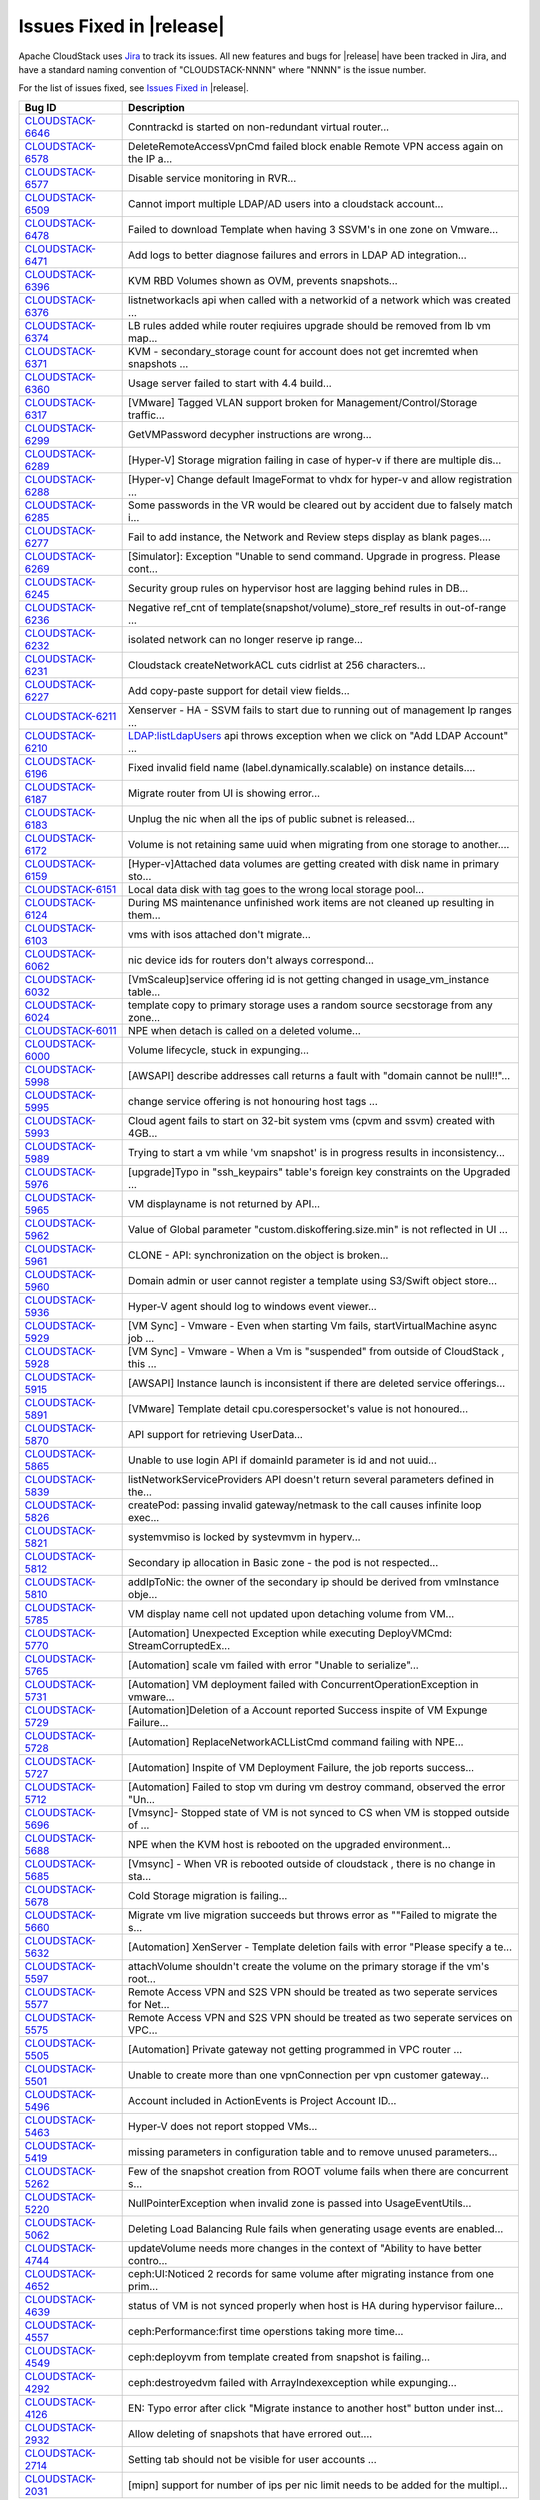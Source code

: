 Issues Fixed in |release|
-------------------------

Apache CloudStack uses `Jira <https://issues.apache.org/jira/browse/CLOUDSTACK>`_ to track its
issues. All new features and bugs for |release| have been tracked in Jira, and have a standard naming convention of "CLOUDSTACK-NNNN" where "NNNN" is the issue number.

For the list of issues fixed, see `Issues Fixed in <https://issues.apache.org/jira/issues/?filter=12327096>`_ |release|.

==========================================================================  ===================================================================================
Bug ID                                                                      Description
==========================================================================  ===================================================================================
`CLOUDSTACK-6646 <https://issues.apache.org/jira/browse/CLOUDSTACK-6646>`_  Conntrackd is started on non-redundant virtual router...
`CLOUDSTACK-6578 <https://issues.apache.org/jira/browse/CLOUDSTACK-6578>`_  DeleteRemoteAccessVpnCmd failed block enable Remote VPN access again on the IP a...
`CLOUDSTACK-6577 <https://issues.apache.org/jira/browse/CLOUDSTACK-6577>`_  Disable service monitoring in RVR...
`CLOUDSTACK-6509 <https://issues.apache.org/jira/browse/CLOUDSTACK-6509>`_  Cannot import multiple LDAP/AD users into a cloudstack account...
`CLOUDSTACK-6478 <https://issues.apache.org/jira/browse/CLOUDSTACK-6478>`_  Failed to download Template when having 3 SSVM's in one zone on Vmware...
`CLOUDSTACK-6471 <https://issues.apache.org/jira/browse/CLOUDSTACK-6471>`_  Add logs to better diagnose failures and errors in LDAP AD integration...
`CLOUDSTACK-6396 <https://issues.apache.org/jira/browse/CLOUDSTACK-6396>`_  KVM RBD Volumes shown as OVM, prevents snapshots...
`CLOUDSTACK-6376 <https://issues.apache.org/jira/browse/CLOUDSTACK-6376>`_  listnetworkacls api when called with a networkid of a network which was created ...
`CLOUDSTACK-6374 <https://issues.apache.org/jira/browse/CLOUDSTACK-6374>`_  LB rules added while router reqiuires upgrade should be removed from lb vm map...
`CLOUDSTACK-6371 <https://issues.apache.org/jira/browse/CLOUDSTACK-6371>`_  KVM - secondary_storage count for account does not get incremted when snapshots ...
`CLOUDSTACK-6360 <https://issues.apache.org/jira/browse/CLOUDSTACK-6360>`_  Usage server failed to start with 4.4 build...
`CLOUDSTACK-6317 <https://issues.apache.org/jira/browse/CLOUDSTACK-6317>`_  [VMware] Tagged VLAN support broken for Management/Control/Storage traffic...
`CLOUDSTACK-6299 <https://issues.apache.org/jira/browse/CLOUDSTACK-6299>`_  GetVMPassword decypher instructions are wrong...
`CLOUDSTACK-6289 <https://issues.apache.org/jira/browse/CLOUDSTACK-6289>`_  [Hyper-V] Storage migration failing in case of hyper-v if there are multiple dis...
`CLOUDSTACK-6288 <https://issues.apache.org/jira/browse/CLOUDSTACK-6288>`_  [Hyper-v] Change default ImageFormat to vhdx for hyper-v and allow registration ...
`CLOUDSTACK-6285 <https://issues.apache.org/jira/browse/CLOUDSTACK-6285>`_  Some passwords in the VR would be cleared out by accident due to falsely match i...
`CLOUDSTACK-6277 <https://issues.apache.org/jira/browse/CLOUDSTACK-6277>`_  Fail to add instance, the Network and Review steps display as blank pages....
`CLOUDSTACK-6269 <https://issues.apache.org/jira/browse/CLOUDSTACK-6269>`_  [Simulator]: Exception "Unable to send command. Upgrade in progress. Please cont...
`CLOUDSTACK-6245 <https://issues.apache.org/jira/browse/CLOUDSTACK-6245>`_  Security group rules on hypervisor host are lagging behind rules in DB...
`CLOUDSTACK-6236 <https://issues.apache.org/jira/browse/CLOUDSTACK-6236>`_  Negative ref_cnt of template(snapshot/volume)_store_ref results in out-of-range ...
`CLOUDSTACK-6232 <https://issues.apache.org/jira/browse/CLOUDSTACK-6232>`_  isolated network can no longer reserve ip range...
`CLOUDSTACK-6231 <https://issues.apache.org/jira/browse/CLOUDSTACK-6231>`_  Cloudstack createNetworkACL cuts cidrlist at 256 characters...
`CLOUDSTACK-6227 <https://issues.apache.org/jira/browse/CLOUDSTACK-6227>`_  Add copy-paste support for detail view fields...
`CLOUDSTACK-6211 <https://issues.apache.org/jira/browse/CLOUDSTACK-6211>`_  Xenserver - HA - SSVM fails to start due to running out of management Ip ranges ...
`CLOUDSTACK-6210 <https://issues.apache.org/jira/browse/CLOUDSTACK-6210>`_  LDAP:listLdapUsers api throws exception when we click on "Add LDAP Account" ...
`CLOUDSTACK-6196 <https://issues.apache.org/jira/browse/CLOUDSTACK-6196>`_  Fixed invalid field name (label.dynamically.scalable) on instance details....
`CLOUDSTACK-6187 <https://issues.apache.org/jira/browse/CLOUDSTACK-6187>`_  Migrate router from UI is showing error...
`CLOUDSTACK-6183 <https://issues.apache.org/jira/browse/CLOUDSTACK-6183>`_  Unplug the nic when all the ips of public subnet is released...
`CLOUDSTACK-6172 <https://issues.apache.org/jira/browse/CLOUDSTACK-6172>`_  Volume is not retaining same uuid when migrating from one storage to another....
`CLOUDSTACK-6159 <https://issues.apache.org/jira/browse/CLOUDSTACK-6159>`_  [Hyper-v]Attached data volumes are getting created with disk name in primary sto...
`CLOUDSTACK-6151 <https://issues.apache.org/jira/browse/CLOUDSTACK-6151>`_  Local data disk with tag goes to the wrong local storage pool...
`CLOUDSTACK-6124 <https://issues.apache.org/jira/browse/CLOUDSTACK-6124>`_  During MS maintenance unfinished work items are not cleaned up resulting in them...
`CLOUDSTACK-6103 <https://issues.apache.org/jira/browse/CLOUDSTACK-6103>`_  vms with isos attached don't migrate...
`CLOUDSTACK-6062 <https://issues.apache.org/jira/browse/CLOUDSTACK-6062>`_  nic device ids for routers don't always correspond...
`CLOUDSTACK-6032 <https://issues.apache.org/jira/browse/CLOUDSTACK-6032>`_  [VmScaleup]service offering id is not getting changed in usage_vm_instance table...
`CLOUDSTACK-6024 <https://issues.apache.org/jira/browse/CLOUDSTACK-6024>`_  template copy to primary storage uses a random source secstorage from any zone...
`CLOUDSTACK-6011 <https://issues.apache.org/jira/browse/CLOUDSTACK-6011>`_  NPE when detach is called on a deleted volume...
`CLOUDSTACK-6000 <https://issues.apache.org/jira/browse/CLOUDSTACK-6000>`_  Volume lifecycle, stuck in expunging...
`CLOUDSTACK-5998 <https://issues.apache.org/jira/browse/CLOUDSTACK-5998>`_  [AWSAPI] describe addresses call returns a fault with "domain cannot be null!!"...
`CLOUDSTACK-5995 <https://issues.apache.org/jira/browse/CLOUDSTACK-5995>`_  change service offering is not honouring host tags ...
`CLOUDSTACK-5993 <https://issues.apache.org/jira/browse/CLOUDSTACK-5993>`_  Cloud agent fails to start on 32-bit system vms (cpvm and ssvm) created with 4GB...
`CLOUDSTACK-5989 <https://issues.apache.org/jira/browse/CLOUDSTACK-5989>`_  Trying to start a vm while 'vm snapshot' is in progress results in inconsistency...
`CLOUDSTACK-5976 <https://issues.apache.org/jira/browse/CLOUDSTACK-5976>`_  [upgrade]Typo in "ssh_keypairs" table's foreign key constraints on the Upgraded ...
`CLOUDSTACK-5965 <https://issues.apache.org/jira/browse/CLOUDSTACK-5965>`_  VM displayname is not returned by API...
`CLOUDSTACK-5962 <https://issues.apache.org/jira/browse/CLOUDSTACK-5962>`_  Value of Global parameter "custom.diskoffering.size.min" is not reflected in UI ...
`CLOUDSTACK-5961 <https://issues.apache.org/jira/browse/CLOUDSTACK-5961>`_  CLONE - API: synchronization on the object is broken...
`CLOUDSTACK-5960 <https://issues.apache.org/jira/browse/CLOUDSTACK-5960>`_  Domain admin or user cannot register a template using S3/Swift object store...
`CLOUDSTACK-5936 <https://issues.apache.org/jira/browse/CLOUDSTACK-5936>`_  Hyper-V agent should log to windows event viewer...
`CLOUDSTACK-5929 <https://issues.apache.org/jira/browse/CLOUDSTACK-5929>`_  [VM Sync] - Vmware - Even when starting Vm fails, startVirtualMachine async job ...
`CLOUDSTACK-5928 <https://issues.apache.org/jira/browse/CLOUDSTACK-5928>`_  [VM Sync] - Vmware - When a Vm is "suspended" from outside of CloudStack , this ...
`CLOUDSTACK-5915 <https://issues.apache.org/jira/browse/CLOUDSTACK-5915>`_   [AWSAPI] Instance launch is inconsistent if there are deleted service offerings...
`CLOUDSTACK-5891 <https://issues.apache.org/jira/browse/CLOUDSTACK-5891>`_  [VMware] Template detail cpu.corespersocket's value is not honoured...
`CLOUDSTACK-5870 <https://issues.apache.org/jira/browse/CLOUDSTACK-5870>`_  API support for retrieving UserData...
`CLOUDSTACK-5865 <https://issues.apache.org/jira/browse/CLOUDSTACK-5865>`_  Unable to use login API if domainId parameter is id and not uuid...
`CLOUDSTACK-5839 <https://issues.apache.org/jira/browse/CLOUDSTACK-5839>`_  listNetworkServiceProviders API doesn't return several parameters defined in the...
`CLOUDSTACK-5826 <https://issues.apache.org/jira/browse/CLOUDSTACK-5826>`_  createPod: passing invalid gateway/netmask to the call causes infinite loop exec...
`CLOUDSTACK-5821 <https://issues.apache.org/jira/browse/CLOUDSTACK-5821>`_  systemvmiso is locked by systevmvm in hyperv...
`CLOUDSTACK-5812 <https://issues.apache.org/jira/browse/CLOUDSTACK-5812>`_  Secondary ip allocation in Basic zone - the pod is not respected...
`CLOUDSTACK-5810 <https://issues.apache.org/jira/browse/CLOUDSTACK-5810>`_  addIpToNic: the owner of the secondary ip should be derived from vmInstance obje...
`CLOUDSTACK-5785 <https://issues.apache.org/jira/browse/CLOUDSTACK-5785>`_  VM display name cell not updated upon detaching volume from VM...
`CLOUDSTACK-5770 <https://issues.apache.org/jira/browse/CLOUDSTACK-5770>`_  [Automation] Unexpected Exception while executing DeployVMCmd: StreamCorruptedEx...
`CLOUDSTACK-5765 <https://issues.apache.org/jira/browse/CLOUDSTACK-5765>`_  [Automation] scale vm failed with error "Unable to serialize"...
`CLOUDSTACK-5731 <https://issues.apache.org/jira/browse/CLOUDSTACK-5731>`_  [Automation] VM deployment failed with ConcurrentOperationException in vmware...
`CLOUDSTACK-5729 <https://issues.apache.org/jira/browse/CLOUDSTACK-5729>`_  [Automation]Deletion of a Account reported Success inspite of VM Expunge Failure...
`CLOUDSTACK-5728 <https://issues.apache.org/jira/browse/CLOUDSTACK-5728>`_  [Automation] ReplaceNetworkACLListCmd command failing with NPE...
`CLOUDSTACK-5727 <https://issues.apache.org/jira/browse/CLOUDSTACK-5727>`_  [Automation] Inspite of VM Deployment Failure, the job reports success...
`CLOUDSTACK-5712 <https://issues.apache.org/jira/browse/CLOUDSTACK-5712>`_  [Automation] Failed to stop vm during vm destroy command, observed the error "Un...
`CLOUDSTACK-5696 <https://issues.apache.org/jira/browse/CLOUDSTACK-5696>`_  [Vmsync]- Stopped state of VM is not synced to CS when VM is stopped outside of ...
`CLOUDSTACK-5688 <https://issues.apache.org/jira/browse/CLOUDSTACK-5688>`_  NPE when the KVM host is rebooted  on the upgraded environment...
`CLOUDSTACK-5685 <https://issues.apache.org/jira/browse/CLOUDSTACK-5685>`_  [Vmsync] - When VR is rebooted outside of cloudstack , there is no change in sta...
`CLOUDSTACK-5678 <https://issues.apache.org/jira/browse/CLOUDSTACK-5678>`_  Cold Storage migration is failing...
`CLOUDSTACK-5660 <https://issues.apache.org/jira/browse/CLOUDSTACK-5660>`_  Migrate vm live migration succeeds but throws error as ""Failed to migrate the s...
`CLOUDSTACK-5632 <https://issues.apache.org/jira/browse/CLOUDSTACK-5632>`_  [Automation] XenServer - Template deletion fails with error "Please specify a te...
`CLOUDSTACK-5597 <https://issues.apache.org/jira/browse/CLOUDSTACK-5597>`_  attachVolume shouldn't create the volume on the primary storage if the vm's root...
`CLOUDSTACK-5577 <https://issues.apache.org/jira/browse/CLOUDSTACK-5577>`_  Remote Access VPN and S2S VPN should be treated as two seperate services for Net...
`CLOUDSTACK-5575 <https://issues.apache.org/jira/browse/CLOUDSTACK-5575>`_  Remote Access VPN and S2S VPN should be treated as two seperate services on VPC...
`CLOUDSTACK-5505 <https://issues.apache.org/jira/browse/CLOUDSTACK-5505>`_  [Automation] Private gateway not getting programmed in VPC router ...
`CLOUDSTACK-5501 <https://issues.apache.org/jira/browse/CLOUDSTACK-5501>`_  Unable to create more than one vpnConnection per vpn customer gateway...
`CLOUDSTACK-5496 <https://issues.apache.org/jira/browse/CLOUDSTACK-5496>`_  Account included in ActionEvents is Project Account ID...
`CLOUDSTACK-5463 <https://issues.apache.org/jira/browse/CLOUDSTACK-5463>`_  Hyper-V does not report stopped VMs...
`CLOUDSTACK-5419 <https://issues.apache.org/jira/browse/CLOUDSTACK-5419>`_  missing parameters in configuration table and to remove unused parameters...
`CLOUDSTACK-5262 <https://issues.apache.org/jira/browse/CLOUDSTACK-5262>`_  Few of  the snapshot creation from ROOT volume fails when there are concurrent s...
`CLOUDSTACK-5220 <https://issues.apache.org/jira/browse/CLOUDSTACK-5220>`_  NullPointerException when invalid zone is passed into UsageEventUtils...
`CLOUDSTACK-5062 <https://issues.apache.org/jira/browse/CLOUDSTACK-5062>`_  Deleting Load Balancing Rule fails when generating usage events are enabled...
`CLOUDSTACK-4744 <https://issues.apache.org/jira/browse/CLOUDSTACK-4744>`_  updateVolume needs more changes in the context of "Ability to have better contro...
`CLOUDSTACK-4652 <https://issues.apache.org/jira/browse/CLOUDSTACK-4652>`_  ceph:UI:Noticed 2 records for same volume after migrating instance from one prim...
`CLOUDSTACK-4639 <https://issues.apache.org/jira/browse/CLOUDSTACK-4639>`_  status of VM is not synced properly when host is HA  during hypervisor failure...
`CLOUDSTACK-4557 <https://issues.apache.org/jira/browse/CLOUDSTACK-4557>`_  ceph:Performance:first time operstions taking more time...
`CLOUDSTACK-4549 <https://issues.apache.org/jira/browse/CLOUDSTACK-4549>`_  ceph:deployvm from template created from snapshot is failing...
`CLOUDSTACK-4292 <https://issues.apache.org/jira/browse/CLOUDSTACK-4292>`_  ceph:destroyedvm failed with ArrayIndexexception while expunging...
`CLOUDSTACK-4126 <https://issues.apache.org/jira/browse/CLOUDSTACK-4126>`_  EN:  Typo error after click "Migrate instance to another host" button under inst...
`CLOUDSTACK-2932 <https://issues.apache.org/jira/browse/CLOUDSTACK-2932>`_  Allow deleting of snapshots that have errored out....
`CLOUDSTACK-2714 <https://issues.apache.org/jira/browse/CLOUDSTACK-2714>`_  Setting tab should not be visible for user accounts ...
`CLOUDSTACK-2031 <https://issues.apache.org/jira/browse/CLOUDSTACK-2031>`_  [mipn] support for number of ips per nic limit needs to be added for the multipl...
==========================================================================  ===================================================================================